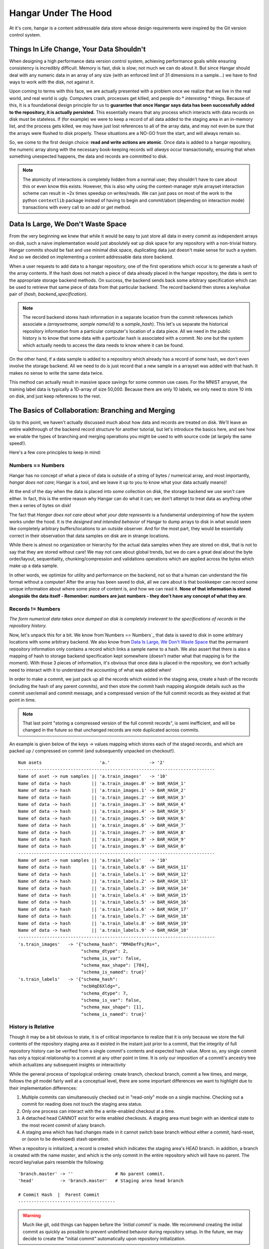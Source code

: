 .. _ref-hangar-under-the-hood:

=====================
Hangar Under The Hood
=====================


At it's core, hangar is a content addressable data store whose design
requirements were inspired by the Git version control system.


Things In Life Change, Your Data Shouldn't
==========================================

When designing a high performance data version control system, achieving
performance goals while ensuring consistency is incredibly difficult. Memory is
fast, disk is slow; not much we can do about it. But since Hangar should
deal with any numeric data in an array of any size (with an enforced limit of
31 dimensions in a sample...) we have to find ways to work *with* the disk,
not against it.

Upon coming to terms with this face, we are actually presented with a problem
once we realize that we live in the real world, and real world is ugly.
Computers crash, processes get killed, and people do * *interesting* * things.
Because of this, It is a foundational design principle for us to **guarantee
that once Hangar says data has been successfully added to the repository, it is
actually persisted.** This essentially means that any process which interacts
with data records on disk must be stateless. If (for example) we were to keep a
record of all data added to the staging area in an in-memory list, and the
process gets killed, we may have just lost references to all of the array data,
and may not even be sure that the arrays were flushed to disk properly. These
situations are a NO-GO from the start, and will always remain so.

So, we come to the first design choice: **read and write actions are atomic**.
Once data is added to a hangar repository, the numeric array along with the
necessary book-keeping records will *always* occur transactionally, ensuring
that when something unexpected happens, the data and records are committed to
disk.

.. note::

  The atomicity of interactions is completely hidden from a normal user; they
  shouldn't have to care about this or even know this exists. However, this
  is also why using the context-manager style arrayset interaction scheme can
  result in ~2x times speedup on writes/reads. We can just pass on most of the
  work to the python ``contextlib`` package instead of having to begin and
  commit/abort (depending on interaction mode) transactions with every call to
  an `add` or `get` method.


Data Is Large, We Don't Waste Space
===================================

From the very beginning we knew that while it would be easy to just store all
data in every commit as independent arrays on disk, such a naive implementation
would just absolutely eat up disk space for any repository with a non-trivial
history. Hangar commits should be fast and use minimal disk space, duplicating
data just doesn't make sense for such a system. And so we decided on
implementing a content addressable data store backend.

When a user requests to add data to a hangar repository, one of the first
operations which occur is to generate a hash of the array contents. If the hash
does not match a piece of data already placed in the hangar repository, the
data is sent to the appropriate storage backend methods. On success, the
backend sends back some arbitrary specification which can be used to retrieve
that same piece of data from that particular backend. The record backend then
stores a key/value pair of (`hash`, `backend_specification`).

.. note::

  The record backend stores hash information in a separate location from the
  commit references (which associate a `(arraysetname, sample name/id)` to a
  `sample_hash`). This let's us separate the historical repository
  information from a particular computer's location of a data piece. All we need in
  the public history is to know that some data with a particular hash is
  associated with a commit. No one but the system which actually needs to access
  the data needs to know where it can be found.

On the other hand, if a data sample is added to a repository which already has
a record of some hash, we don't even involve the storage backend. All we need
to do is just record that a new sample in a arrayset was added with that hash.
It makes no sense to write the same data twice.

This method can actually result in massive space savings for some common use
cases. For the MNIST arrayset, the training label data is typically a 1D-array
of size 50,000. Because there are only 10 labels, we only need to store 10 ints
on disk, and just keep references to the rest.


The Basics of Collaboration: Branching and Merging
==================================================

Up to this point, we haven't actually discussed much about how data and records
are treated on disk. We'll leave an entire walkthrough of the backend record
structure for another tutorial, but let's introduce the basics here, and see
how we enable the types of branching and merging operations you might be used
to with source code (at largely the same speed!).

Here's a few core principles to keep in mind:

Numbers == Numbers
------------------

Hangar has no concept of what a piece of data is outside of a string of bytes /
numerical array, and most importantly, *hangar does not care*; Hangar is a
tool, and we leave it up to you to know what your data actually means)!

At the end of the day when the data is placed into *some* collection on disk,
the storage backend we use won't care either. In fact, this is the entire
reason why Hangar can do what it can; we don't attempt to treat data as
anything other then a series of bytes on disk!

The fact that *Hangar does not care about what your data represents* is a
fundamental underpinning of how the system works under the hood. It is the
*designed and intended behavior* of Hangar to dump arrays to disk in what would
seem like completely arbitrary buffers/locations to an outside observer. And
for the most part, they would be essentially correct in their observation that
data samples on disk are in strange locations.

While there is almost no organization or hierarchy for the actual data samples
when they are stored on disk, that is not to say that they are stored without
care! We may not care about global trends, but we do care a great deal about
the byte order/layout, sequentiality, chunking/compression and validations
operations which are applied across the bytes which make up a data sample.

In other words, we optimize for utility and performance on the backend, not so
that a human can understand the file format without a computer! After the array
has been saved to disk, all we care about is that bookkeeper can record some
unique information about where some piece of content is, and how we can read
it. **None of that information is stored alongside the data itself - Remember:
numbers are just numbers - they don't have any concept of what they are**.


Records != Numbers
------------------

*The form numerical data takes once dumped on disk is completely irrelevant to
the specifications of records in the repository history.*

Now, let's unpack this for a bit. We know from`Numbers == Numbers`_ that data
is saved to disk in some arbitrary locations with some arbitrary backend. We
also know from `Data Is Large, We Don't Waste Space`_ that the permanent
repository information only contains a record which links a sample name to a
hash. We also assert that there is also a mapping of hash to storage backend
specification kept somewhere (doesn't matter what that mapping is for the
moment). With those 3 pieces of information, it's obvious that once data is
placed in the repository, we don't actually need to interact with it to
understand the accounting of what was added when!

In order to make a commit, we just pack up all the records which existed in the
staging area, create a hash of the records (including the hash of any parent
commits), and then store the commit hash mapping alongside details such as the
commit user/email and commit message, and a compressed version of the full
commit records as they existed at that point in time.

.. note::

  That last point "storing a compressed version of the full commit records", is
  semi inefficient, and will be changed in the future so that unchanged records
  are note duplicated across commits.

An example is given below of the keys -> values mapping which stores each of
the staged records, and which are packed up / compressed on commit (and
subsequently unpacked on checkout!).

::

    Num asets                      'a.'               -> '2'
    ---------------------------------------------------------------------------
    Name of aset -> num samples || 'a.train_images'   -> '10'
    Name of data -> hash        || 'a.train_images.0' -> BAR_HASH_1'
    Name of data -> hash        || 'a.train_images.1' -> BAR_HASH_2'
    Name of data -> hash        || 'a.train_images.2' -> BAR_HASH_3'
    Name of data -> hash        || 'a.train_images.3' -> BAR_HASH_4'
    Name of data -> hash        || 'a.train_images.4' -> BAR_HASH_5'
    Name of data -> hash        || 'a.train_images.5' -> BAR_HASH_6'
    Name of data -> hash        || 'a.train_images.6' -> BAR_HASH_7'
    Name of data -> hash        || 'a.train_images.7' -> BAR_HASH_8'
    Name of data -> hash        || 'a.train_images.8' -> BAR_HASH_9'
    Name of data -> hash        || 'a.train_images.9' -> BAR_HASH_0'
    ---------------------------------------------------------------------------
    Name of aset -> num samples || 'a.train_labels'   -> '10'
    Name of data -> hash        || 'a.train_labels.0' -> BAR_HASH_11'
    Name of data -> hash        || 'a.train_labels.1' -> BAR_HASH_12'
    Name of data -> hash        || 'a.train_labels.2' -> BAR_HASH_13'
    Name of data -> hash        || 'a.train_labels.3' -> BAR_HASH_14'
    Name of data -> hash        || 'a.train_labels.4' -> BAR_HASH_15'
    Name of data -> hash        || 'a.train_labels.5' -> BAR_HASH_16'
    Name of data -> hash        || 'a.train_labels.6' -> BAR_HASH_17'
    Name of data -> hash        || 'a.train_labels.7' -> BAR_HASH_18'
    Name of data -> hash        || 'a.train_labels.8' -> BAR_HASH_19'
    Name of data -> hash        || 'a.train_labels.9' -> BAR_HASH_10'
    ---------------------------------------------------------------------------
    's.train_images'   -> '{"schema_hash": "RM4DefFsjRs=",
                            "schema_dtype": 2,
                            "schema_is_var": false,
                            "schema_max_shape": [784],
                            "schema_is_named": true}'
    's.train_labels'   -> '{"schema_hash":
                            "ncbHqE6Xldg=",
                            "schema_dtype": 7,
                            "schema_is_var": false,
                            "schema_max_shape": [1],
                            "schema_is_named": true}'

History is Relative
-------------------

Though it may be a bit obvious to state, it is of critical importance to
realize that it is only because we store the full contents of the repository
staging area as it existed in the instant just prior to a commit, that the
integrity of full repository history can be verified from a single commit's
contents and expected hash value. More so, any single commit has only a topical
relationship to a commit at any other point in time. It is only our imposition
of a commit's ancestry tree which actualizes any subsequent insights or
interactivity

While the general process of topological ordering: create branch, checkout
branch, commit a few times, and merge, follows the `git` model fairly well at a
conceptual level, there are some important
differences we want to highlight due to their implementation differences:

1) Multiple commits can simultaneously checked out in "read-only" mode on a
   single machine. Checking out a commit for reading does not touch the staging
   area status.
2) Only one process can interact with the a write-enabled checkout at a time.
3) A detached head CANNOT exist for write enabled checkouts. A staging area must
   begin with an identical state to the most recent commit of a/any branch.
4) A staging area which has had changes made in it cannot switch base branch
   without either a commit, hard-reset, or (soon to be developed) stash
   operation.

When a repository is initialized, a record is created which indicates the
staging area's `HEAD` branch. in addition, a branch is created with the name
`master`, and which is the only commit in the entire repository which will have
no parent. The record key/value pairs resemble the following:

::

  'branch.master' -> ''                # No parent commit.
  'head'          -> 'branch.master'   # Staging area head branch

  # Commit Hash  |  Parent Commit
  -------------------------------------


.. warning::

  Much like git, odd things can happen before the `'initial commit'` is made. We
  recommend creating the initial commit as quickly as possible to prevent
  undefined behavior during repository setup. In the future, we may decide to
  create the "initial commit" automatically upon repository initialization.


Once the initial commit is made, a permanent commit record in made which
specifies the records (not shown below) and the parent commit. The branch head
pointer is then updated to point to that commit as it's base.

::

    'branch.master' -> '479b4cfff6219e3d'
    'head'          -> 'branch.master'

    # Commit Hash       |  Parent Commit
    -------------------------------------
    '479b4cfff6219e3d' ->  ''

Branches can be created as cheaply a single line of text can be written, and
they simply require a "root" commit hash (or a branch name, in which case the
branch's current HEAD commit will be used as the root HEAD). Likewise a branch
can be merged with just a single write operation (once the merge logic has
completed - a process which is explained separately from this section; just
trust that it happens for now).

A more complex example which creates 4 different branches and merges them in a
complicated order can be seen below. Please note that the `` << `` symbol is
used to indicate a merge commit where `X << Y` reads: ``'merging dev branch Y
into master branch X'``.

::

    'branch.large_branch' -> '8eabd22a51c5818c'
    'branch.master'       -> '2cd30b98d34f28f0'
    'branch.test_branch'  -> '1241a36e89201f88'
    'branch.trydelete'    -> '51bec9f355627596'
    'head'                -> 'branch.master'

     # Commit Hash       |  Parent Commit
     -------------------------------------
    '1241a36e89201f88'  -> '8a6004f205fd7169'
    '2cd30b98d34f28f0'  -> '9ec29571d67fa95f << 51bec9f355627596'
    '51bec9f355627596'  -> 'd683cbeded0c8a89'
    '69a09d87ea946f43'  -> 'd683cbeded0c8a89'
    '8a6004f205fd7169'  -> 'a320ae935fc3b91b'
    '8eabd22a51c5818c'  -> 'c1d596ed78f95f8f'
    '9ec29571d67fa95f'  -> '69a09d87ea946f43 << 8eabd22a51c5818c'
    'a320ae935fc3b91b'  -> 'e3e79dd897c3b120'
    'c1d596ed78f95f8f'  -> ''
    'd683cbeded0c8a89'  -> 'fe0bcc6a427d5950 << 1241a36e89201f88'
    'e3e79dd897c3b120'  -> 'c1d596ed78f95f8f'
    'fe0bcc6a427d5950'  -> 'e3e79dd897c3b120'


Because the raw commit hash logs can be quite dense to parse, a graphical
logging utility is included as part of the repository. Running the
``Repository.log()`` method will pretty print a graph representation of the
commit history:

.. code:: python

  >>> from hangar import Repository
  >>> repo = Repository(path='/foo/bar/path/')

  ... # make some commits

  >>> repo.log()

.. image:: ./img/repo_graph_log.png
